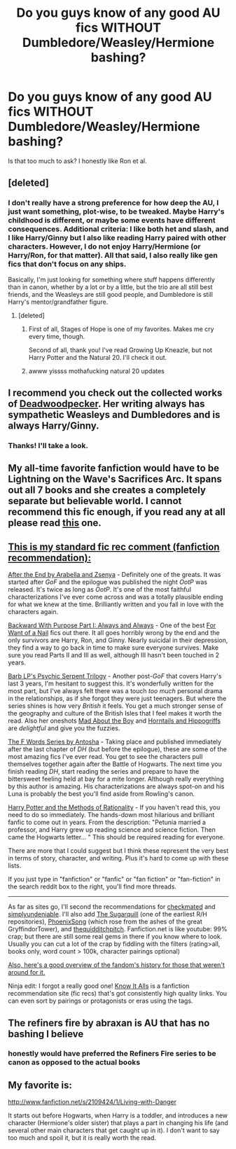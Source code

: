 #+TITLE: Do you guys know of any good AU fics WITHOUT Dumbledore/Weasley/Hermione bashing?

* Do you guys know of any good AU fics WITHOUT Dumbledore/Weasley/Hermione bashing?
:PROPERTIES:
:Author: pallas_athene
:Score: 13
:DateUnix: 1376807649.0
:DateShort: 2013-Aug-18
:END:
Is that too much to ask? I honestly like Ron et al.


** [deleted]
:PROPERTIES:
:Score: 2
:DateUnix: 1376813538.0
:DateShort: 2013-Aug-18
:END:

*** I don't really have a strong preference for how deep the AU, I just want something, plot-wise, to be tweaked. Maybe Harry's childhood is different, or maybe some events have different consequences. Additional criteria: I like both het and slash, and I like Harry/Ginny but I also like reading Harry paired with other characters. However, I do not enjoy Harry/Hermione (or Harry/Ron, for that matter). All that said, I also really like gen fics that don't focus on any ships.

Basically, I'm just looking for something where stuff happens differently than in canon, whether by a lot or by a little, but the trio are all still best friends, and the Weasleys are still good people, and Dumbledore is still Harry's mentor/grandfather figure.
:PROPERTIES:
:Author: pallas_athene
:Score: 3
:DateUnix: 1376814198.0
:DateShort: 2013-Aug-18
:END:

**** [deleted]
:PROPERTIES:
:Score: 4
:DateUnix: 1376816793.0
:DateShort: 2013-Aug-18
:END:

***** First of all, Stages of Hope is one of my favorites. Makes me cry every time, though.

Second of all, thank you! I've read Growing Up Kneazle, but not Harry Potter and the Natural 20. I'll check it out.
:PROPERTIES:
:Author: pallas_athene
:Score: 1
:DateUnix: 1376857284.0
:DateShort: 2013-Aug-19
:END:


***** awww yissss mothafucking natural 20 updates
:PROPERTIES:
:Score: 0
:DateUnix: 1377022699.0
:DateShort: 2013-Aug-20
:END:


** I recommend you check out the collected works of [[http://www.fanfiction.net/u/386600/Deadwoodpecker][Deadwoodpecker]]. Her writing always has sympathetic Weasleys and Dumbledores and is always Harry/Ginny.
:PROPERTIES:
:Author: __Pers
:Score: 2
:DateUnix: 1376825432.0
:DateShort: 2013-Aug-18
:END:

*** Thanks! I'll take a look.
:PROPERTIES:
:Author: pallas_athene
:Score: 1
:DateUnix: 1376857226.0
:DateShort: 2013-Aug-19
:END:


** My all-time favorite fanfiction would have to be Lightning on the Wave's Sacrifices Arc. It spans out all 7 books and she creates a completely separate but believable world. I cannot recommend this fic enough, if you read any at all please read [[http://www.fanfiction.net/u/895946/Lightning-on-the-Wave][this]] one.
:PROPERTIES:
:Author: pescadito86
:Score: 2
:DateUnix: 1377126578.0
:DateShort: 2013-Aug-22
:END:


** [[http://www.reddit.com/r/harrypotter/comments/khk06/fan_fiction_how_to_separate_good_ones_from_the/][This is my standard fic rec comment (fanfiction recommendation):]]

[[http://www.sugarquill.net/read.php?chapno=1&storyid=619][After the End by Arabella and Zsenya]] - Definitely one of the greats. It was started after /GoF/ and the epilogue was published the night /OotP/ was released. It's twice as long as /OotP/. It's one of the most faithful characterizations I've ever come across and was a totally plausible ending for what we knew at the time. Brilliantly written and you fall in love with the characters again.

[[http://www.fanfiction.net/s/4101650][Backward With Purpose Part I: Always and Always]] - One of the best [[http://tvtropes.org/pmwiki/pmwiki.php/Main/ForWantOfANail][For Want of a Nail]] fics out there. It all goes horribly wrong by the end and the only survivors are Harry, Ron, and Ginny. Nearly suicidal in their depression, they find a way to go back in time to make sure everyone survives. Make sure you read Parts II and III as well, although III hasn't been touched in 2 years.

[[http://www.fictionalley.org/authors/barb/HPATPS.html][Barb LP's Psychic Serpent Trilogy]] - Another post-/GoF/ that covers Harry's last 3 years, I'm hesitant to suggest this. It's wonderfully written for the most part, but I've always felt there was a touch /too much/ personal drama in the relationships, as if she forgot they were just teenagers. But where the series shines is how very /British/ it feels. You get a much stronger sense of the geography and culture of the British Isles that I feel makes it worth the read. Also her oneshots [[http://www.fictionalley.org/authors/barb/MATB01.html][Mad About the Boy]] and [[http://www.fictionalley.org/authors/barb/HAH01.html][Horntails and Hippogriffs]] are /delightful/ and give you the fuzzies.

[[http://www.phoenixsong.net/fanfiction/stories.php?psid=2422][The F Words Series by Antosha]] - Taking place and published immediately after the last chapter of /DH/ (but before the epilogue), these are some of the most amazing fics I've ever read. You get to see the characters pull themselves together again after the Battle of Hogwarts. The next time you finish reading /DH/, start reading the series and prepare to have the bittersweet feeling held at bay for a mite longer. Although really everything by this author is amazing. His characterizations are always spot-on and his Luna is probably the best you'll find aside from Rowling's canon.

[[http://www.fanfiction.net/s/5782108/1/Harry_Potter_and_the_Methods_of_Rationality][Harry Potter and the Methods of Rationality]] - If you haven't read this, you need to do so immediately. The hands-down most hilarious and brilliant fanfic to come out in years. From the description: "Petunia married a professor, and Harry grew up reading science and science fiction. Then came the Hogwarts letter... " This should be required reading for everyone.

There are more that I could suggest but I think these represent the very best in terms of story, character, and writing. Plus it's hard to come up with these lists.

If you just type in "fanfiction" or "fanfic" or "fan fiction" or "fan-fiction" in the search reddit box to the right, you'll find more threads.

--------------

As far as sites go, I'll second the recommendations for [[http://www.checkmated.com/][checkmated]] and [[http://www.simplyundeniable.com/][simplyundeniable]]. I'll also add [[http://sugarquill.net/][The Sugarquill]] (one of the earliest R/H repositories), [[http://www.phoenixsong.net/][PhoenixSong]] (which rose from the ashes of the great GryffindorTower), and [[http://www.thequidditchpitch.org/][thequidditchpitch]]. Fanfiction.net is like youtube: 99% crap; but there are still some real gems in there if you know where to look. Usually you can cut a lot of the crap by fiddling with the filters (rating>all, books only, word count > 100k, character pairings optional)

[[http://fanlore.org/wiki/Harry_Potter][Also, here's a good overview of the fandom's history for those that weren't around for it.]]

Ninja edit: I forgot a really good one! [[http://mujaji.net/kia/][Know It Alls]] is a fanfiction recommendation site (fic recs) that's got consistently high quality links. You can even sort by pairings or protagonists or eras using the tags.
:PROPERTIES:
:Author: misplaced_my_pants
:Score: 3
:DateUnix: 1376862212.0
:DateShort: 2013-Aug-19
:END:


** The refiners fire by abraxan is AU that has no bashing I believe
:PROPERTIES:
:Author: commando678
:Score: 1
:DateUnix: 1376880341.0
:DateShort: 2013-Aug-19
:END:

*** honestly would have preferred the Refiners Fire series to be canon as opposed to the actual books
:PROPERTIES:
:Author: Gryffindor_Elite
:Score: 1
:DateUnix: 1379021090.0
:DateShort: 2013-Sep-13
:END:


** My favorite is:

[[http://www.fanfiction.net/s/2109424/1/Living-with-Danger]]

It starts out before Hogwarts, when Harry is a toddler, and introduces a new character (Hermione's older sister) that plays a part in changing his life (and several other main characters that get caught up in it). I don't want to say too much and spoil it, but it is really worth the read.
:PROPERTIES:
:Author: amish_hooker
:Score: 1
:DateUnix: 1378035439.0
:DateShort: 2013-Sep-01
:END:
